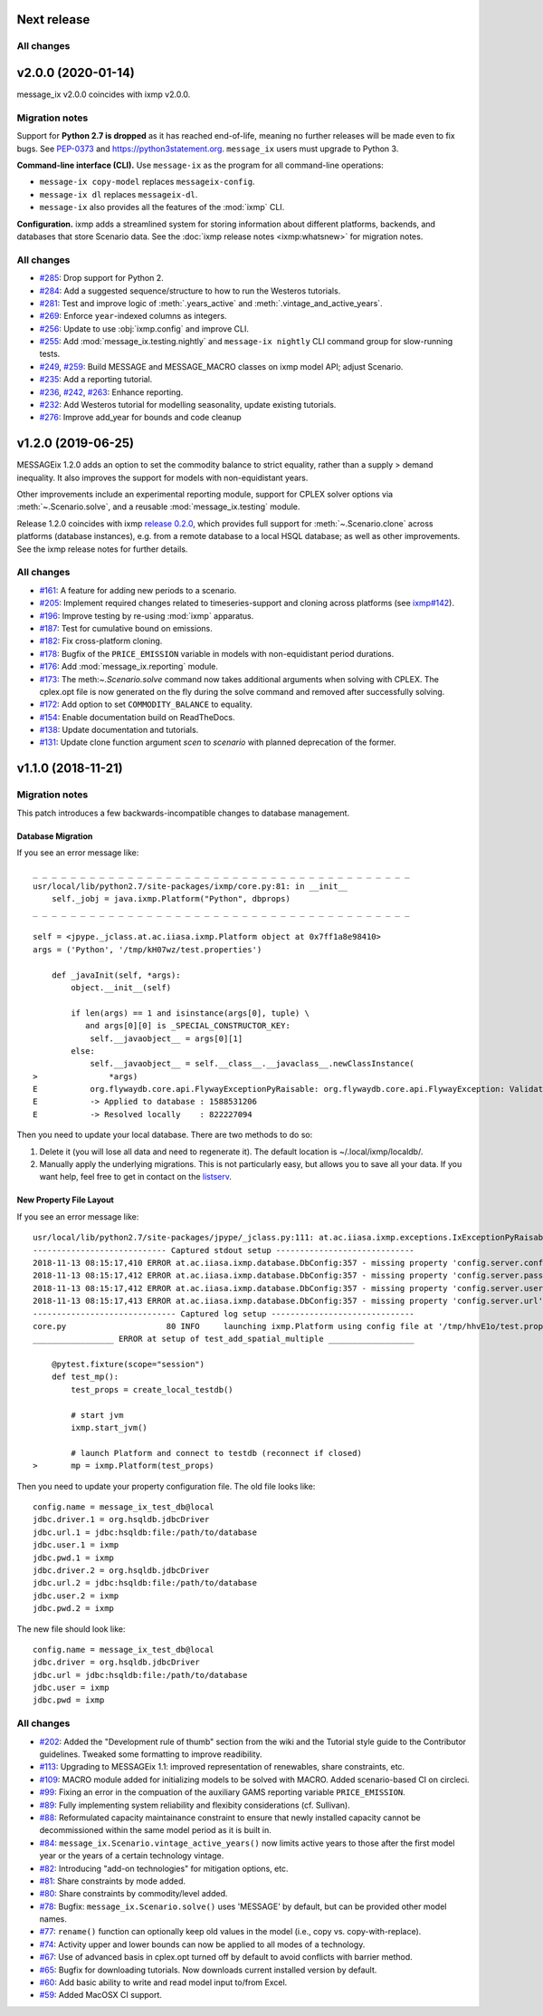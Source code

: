 Next release
============

All changes
-----------


v2.0.0 (2020-01-14)
===================

message_ix v2.0.0 coincides with ixmp v2.0.0.

Migration notes
---------------

Support for **Python 2.7 is dropped** as it has reached end-of-life, meaning no further releases will be made even to fix bugs.
See `PEP-0373 <https://www.python.org/dev/peps/pep-0373/>`_ and https://python3statement.org.
``message_ix`` users must upgrade to Python 3.

**Command-line interface (CLI).** Use ``message-ix`` as the program for all command-line operations:

- ``message-ix copy-model`` replaces ``messageix-config``.
- ``message-ix dl`` replaces ``messageix-dl``.
- ``message-ix`` also provides all the features of the :mod:`ixmp` CLI.

**Configuration.** ixmp adds a streamlined system for storing information about different platforms, backends, and databases that store Scenario data.
See the :doc:`ixmp release notes <ixmp:whatsnew>` for migration notes.

All changes
-----------

- `#285 <https://github.com/iiasa/message_ix/pull/285>`_: Drop support for Python 2.
- `#284 <https://github.com/iiasa/message_ix/pull/284>`_: Add a suggested sequence/structure to how to run the Westeros tutorials.
- `#281 <https://github.com/iiasa/message_ix/pull/281>`_: Test and improve logic of :meth:`.years_active` and :meth:`.vintage_and_active_years`.
- `#269 <https://github.com/iiasa/message_ix/pull/269>`_: Enforce ``year``-indexed columns as integers.
- `#256 <https://github.com/iiasa/message_ix/pull/256>`_: Update to use :obj:`ixmp.config` and improve CLI.
- `#255 <https://github.com/iiasa/message_ix/pull/249>`_: Add :mod:`message_ix.testing.nightly` and ``message-ix nightly`` CLI command group for slow-running tests.
- `#249 <https://github.com/iiasa/message_ix/pull/249>`_,
  `#259 <https://github.com/iiasa/message_ix/pull/259>`_: Build MESSAGE and MESSAGE_MACRO classes on ixmp model API; adjust Scenario.
- `#235 <https://github.com/iiasa/message_ix/pull/236>`_: Add a reporting tutorial.
- `#236 <https://github.com/iiasa/message_ix/pull/236>`_,
  `#242 <https://github.com/iiasa/message_ix/pull/242>`_,
  `#263 <https://github.com/iiasa/message_ix/pull/263>`_: Enhance reporting.
- `#232 <https://github.com/iiasa/message_ix/pull/232>`_: Add Westeros tutorial for modelling seasonality, update existing tutorials.
- `#276 <https://github.com/iiasa/message_ix/pull/276>`_: Improve add_year for bounds and code cleanup


v1.2.0 (2019-06-25)
===================

MESSAGEix 1.2.0 adds an option to set the commodity balance to strict equality,
rather than a supply > demand inequality. It also improves the support for
models with non-equidistant years.

Other improvements include an experimental reporting module, support for CPLEX
solver options via :meth:`~.Scenario.solve`, and a reusable :mod:`message_ix.testing`
module.

Release 1.2.0 coincides with ixmp
`release 0.2.0 <https://github.com/iiasa/ixmp/releases/tag/v0.2.0>`_, which
provides full support for :meth:`~.Scenario.clone` across platforms (database
instances), e.g. from a remote database to a local HSQL database; as well as
other improvements. See the ixmp release notes for further details.

All changes
-----------

- `#161 <https://github.com/iiasa/message_ix/pull/161>`_: A feature for adding new periods to a scenario.
- `#205 <https://github.com/iiasa/message_ix/pull/205>`_: Implement required changes related to timeseries-support and cloning across platforms (see `ixmp#142 <https://github.com/iiasa/ixmp/pull/142>`_).
- `#196 <https://github.com/iiasa/message_ix/pull/196>`_: Improve testing by re-using :mod:`ixmp` apparatus.
- `#187 <https://github.com/iiasa/message_ix/pull/187>`_: Test for cumulative bound on emissions.
- `#182 <https://github.com/iiasa/message_ix/pull/182>`_: Fix cross-platform cloning.
- `#178 <https://github.com/iiasa/message_ix/pull/178>`_: Bugfix of the ``PRICE_EMISSION`` variable in models with non-equidistant period durations.
- `#176 <https://github.com/iiasa/message_ix/pull/176>`_: Add :mod:`message_ix.reporting` module.
- `#173 <https://github.com/iiasa/message_ix/pull/173>`_: The meth:`~.Scenario.solve` command now takes additional arguments when solving with CPLEX. The cplex.opt file is now generated on the fly during the solve command and removed after successfully solving.
- `#172 <https://github.com/iiasa/message_ix/pull/172>`_: Add option to set ``COMMODITY_BALANCE`` to equality.
- `#154 <https://github.com/iiasa/message_ix/pull/154>`_: Enable documentation build on ReadTheDocs.
- `#138 <https://github.com/iiasa/message_ix/pull/138>`_: Update documentation and tutorials.
- `#131 <https://github.com/iiasa/message_ix/pull/131>`_: Update clone function argument `scen` to `scenario` with planned deprecation of the former.


v1.1.0 (2018-11-21)
===================

Migration notes
---------------

This patch introduces a few backwards-incompatible changes to database management.

Database Migration
~~~~~~~~~~~~~~~~~~

If you see an error message like::

    _ _ _ _ _ _ _ _ _ _ _ _ _ _ _ _ _ _ _ _ _ _ _ _ _ _ _ _ _ _ _ _ _ _ _ _ _ _ _ _
    usr/local/lib/python2.7/site-packages/ixmp/core.py:81: in __init__
        self._jobj = java.ixmp.Platform("Python", dbprops)
    _ _ _ _ _ _ _ _ _ _ _ _ _ _ _ _ _ _ _ _ _ _ _ _ _ _ _ _ _ _ _ _ _ _ _ _ _ _ _ _

    self = <jpype._jclass.at.ac.iiasa.ixmp.Platform object at 0x7ff1a8e98410>
    args = ('Python', '/tmp/kH07wz/test.properties')

        def _javaInit(self, *args):
            object.__init__(self)

            if len(args) == 1 and isinstance(args[0], tuple) \
               and args[0][0] is _SPECIAL_CONSTRUCTOR_KEY:
                self.__javaobject__ = args[0][1]
            else:
                self.__javaobject__ = self.__class__.__javaclass__.newClassInstance(
    >               *args)
    E           org.flywaydb.core.api.FlywayExceptionPyRaisable: org.flywaydb.core.api.FlywayException: Validate failed: Migration checksum mismatch for migration 1
    E           -> Applied to database : 1588531206
    E           -> Resolved locally    : 822227094

Then you need to update your local database. There are two methods to do so:

1. Delete it (you will lose all data and need to regenerate it). The default
   location is ~/.local/ixmp/localdb/.
2. Manually apply the underlying migrations. This is not particularly easy, but
   allows you to save all your data. If you want help, feel free to get in
   contact on the
   `listserv <https://groups.google.com/forum/#!forum/message_ix>`_.

New Property File Layout
~~~~~~~~~~~~~~~~~~~~~~~~

If you see an error message like::

    usr/local/lib/python2.7/site-packages/jpype/_jclass.py:111: at.ac.iiasa.ixmp.exceptions.IxExceptionPyRaisable
    ---------------------------- Captured stdout setup -----------------------------
    2018-11-13 08:15:17,410 ERROR at.ac.iiasa.ixmp.database.DbConfig:357 - missing property 'config.server.config' in /tmp/hhvE1o/test.properties
    2018-11-13 08:15:17,412 ERROR at.ac.iiasa.ixmp.database.DbConfig:357 - missing property 'config.server.password' in /tmp/hhvE1o/test.properties
    2018-11-13 08:15:17,412 ERROR at.ac.iiasa.ixmp.database.DbConfig:357 - missing property 'config.server.username' in /tmp/hhvE1o/test.properties
    2018-11-13 08:15:17,413 ERROR at.ac.iiasa.ixmp.database.DbConfig:357 - missing property 'config.server.url' in /tmp/hhvE1o/test.properties
    ------------------------------ Captured log setup ------------------------------
    core.py                     80 INFO     launching ixmp.Platform using config file at '/tmp/hhvE1o/test.properties'
    _________________ ERROR at setup of test_add_spatial_multiple __________________

        @pytest.fixture(scope="session")
        def test_mp():
            test_props = create_local_testdb()

            # start jvm
            ixmp.start_jvm()

            # launch Platform and connect to testdb (reconnect if closed)
    >       mp = ixmp.Platform(test_props)

Then you need to update your property configuration file. The old file looks like::

    config.name = message_ix_test_db@local
    jdbc.driver.1 = org.hsqldb.jdbcDriver
    jdbc.url.1 = jdbc:hsqldb:file:/path/to/database
    jdbc.user.1 = ixmp
    jdbc.pwd.1 = ixmp
    jdbc.driver.2 = org.hsqldb.jdbcDriver
    jdbc.url.2 = jdbc:hsqldb:file:/path/to/database
    jdbc.user.2 = ixmp
    jdbc.pwd.2 = ixmp

The new file should look like::

    config.name = message_ix_test_db@local
    jdbc.driver = org.hsqldb.jdbcDriver
    jdbc.url = jdbc:hsqldb:file:/path/to/database
    jdbc.user = ixmp
    jdbc.pwd = ixmp

All changes
-----------

- `#202 <https://github.com/iiasa/message_ix/pull/202>`_: Added the "Development rule of thumb" section from the wiki and the Tutorial style guide to the Contributor guidelines. Tweaked some formatting to improve readibility.
- `#113 <https://github.com/iiasa/message_ix/pull/113>`_: Upgrading to MESSAGEix 1.1: improved representation of renewables, share constraints, etc.
- `#109 <https://github.com/iiasa/message_ix/pull/109>`_: MACRO module added for initializing models to be solved with MACRO. Added scenario-based CI on circleci.
- `#99 <https://github.com/iiasa/message_ix/pull/99>`_: Fixing an error in the compuation of the auxiliary GAMS reporting variable ``PRICE_EMISSION``.
- `#89 <https://github.com/iiasa/message_ix/pull/89>`_: Fully implementing system reliability and flexibity considerations (cf. Sullivan).
- `#88 <https://github.com/iiasa/message_ix/pull/88>`_: Reformulated capacity maintainance constraint to ensure that newly installed capacity cannot be decommissioned within the same model period as it is built in.
- `#84 <https://github.com/iiasa/message_ix/pull/84>`_: ``message_ix.Scenario.vintage_active_years()`` now limits active years to those after the first model year or the years of a certain technology vintage.
- `#82 <https://github.com/iiasa/message_ix/pull/82>`_: Introducing "add-on technologies" for mitigation options, etc.
- `#81 <https://github.com/iiasa/message_ix/pull/81>`_: Share constraints by mode added.
- `#80 <https://github.com/iiasa/message_ix/pull/80>`_: Share constraints by commodity/level added.
- `#78 <https://github.com/iiasa/message_ix/pull/78>`_: Bugfix: ``message_ix.Scenario.solve()`` uses 'MESSAGE' by default, but can be provided other model names.
- `#77 <https://github.com/iiasa/message_ix/pull/77>`_: ``rename()`` function can optionally keep old values in the model (i.e., copy vs. copy-with-replace).
- `#74 <https://github.com/iiasa/message_ix/pull/74>`_: Activity upper and lower bounds can now be applied to all modes of a technology.
- `#67 <https://github.com/iiasa/message_ix/pull/67>`_: Use of advanced basis in cplex.opt turned off by default to avoid conflicts with barrier method.
- `#65 <https://github.com/iiasa/message_ix/pull/65>`_: Bugfix for downloading tutorials. Now downloads current installed version by default.
- `#60 <https://github.com/iiasa/message_ix/pull/60>`_: Add basic ability to write and read model input to/from Excel.
- `#59 <https://github.com/iiasa/message_ix/pull/59>`_: Added MacOSX CI support.
